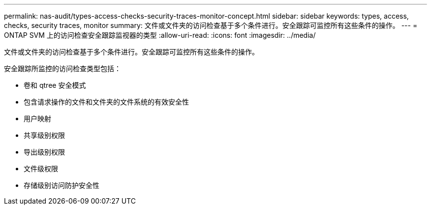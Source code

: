 ---
permalink: nas-audit/types-access-checks-security-traces-monitor-concept.html 
sidebar: sidebar 
keywords: types, access, checks, security traces, monitor 
summary: 文件或文件夹的访问检查基于多个条件进行。安全跟踪可监控所有这些条件的操作。 
---
= ONTAP SVM 上的访问检查安全跟踪监视器的类型
:allow-uri-read: 
:icons: font
:imagesdir: ../media/


[role="lead"]
文件或文件夹的访问检查基于多个条件进行。安全跟踪可监控所有这些条件的操作。

安全跟踪所监控的访问检查类型包括：

* 卷和 qtree 安全模式
* 包含请求操作的文件和文件夹的文件系统的有效安全性
* 用户映射
* 共享级别权限
* 导出级别权限
* 文件级权限
* 存储级别访问防护安全性

